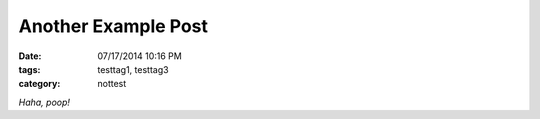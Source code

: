 Another Example Post
####################

:date: 07/17/2014 10:16 PM
:tags: testtag1, testtag3
:category: nottest

*Haha, poop!*
